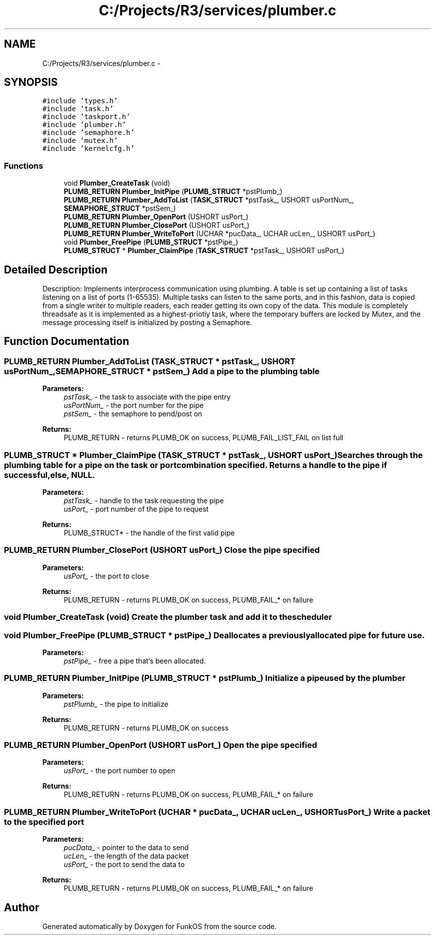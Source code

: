 .TH "C:/Projects/R3/services/plumber.c" 3 "20 Mar 2010" "Version R3" "FunkOS" \" -*- nroff -*-
.ad l
.nh
.SH NAME
C:/Projects/R3/services/plumber.c \- 
.SH SYNOPSIS
.br
.PP
\fC#include 'types.h'\fP
.br
\fC#include 'task.h'\fP
.br
\fC#include 'taskport.h'\fP
.br
\fC#include 'plumber.h'\fP
.br
\fC#include 'semaphore.h'\fP
.br
\fC#include 'mutex.h'\fP
.br
\fC#include 'kernelcfg.h'\fP
.br

.SS "Functions"

.in +1c
.ti -1c
.RI "void \fBPlumber_CreateTask\fP (void)"
.br
.ti -1c
.RI "\fBPLUMB_RETURN\fP \fBPlumber_InitPipe\fP (\fBPLUMB_STRUCT\fP *pstPlumb_)"
.br
.ti -1c
.RI "\fBPLUMB_RETURN\fP \fBPlumber_AddToList\fP (\fBTASK_STRUCT\fP *pstTask_, USHORT usPortNum_, \fBSEMAPHORE_STRUCT\fP *pstSem_)"
.br
.ti -1c
.RI "\fBPLUMB_RETURN\fP \fBPlumber_OpenPort\fP (USHORT usPort_)"
.br
.ti -1c
.RI "\fBPLUMB_RETURN\fP \fBPlumber_ClosePort\fP (USHORT usPort_)"
.br
.ti -1c
.RI "\fBPLUMB_RETURN\fP \fBPlumber_WriteToPort\fP (UCHAR *pucData_, UCHAR ucLen_, USHORT usPort_)"
.br
.ti -1c
.RI "void \fBPlumber_FreePipe\fP (\fBPLUMB_STRUCT\fP *pstPipe_)"
.br
.ti -1c
.RI "\fBPLUMB_STRUCT\fP * \fBPlumber_ClaimPipe\fP (\fBTASK_STRUCT\fP *pstTask_, USHORT usPort_)"
.br
.in -1c
.SH "Detailed Description"
.PP 
Description: Implements interprocess communication using plumbing. A table is set up containing a list of tasks listening on a list of ports (1-65535). Multiple tasks can listen to the same ports, and in this fashion, data is copied from a single writer to multiple readers, each reader getting its own copy of the data. This module is completely threadsafe as it is implemented as a highest-priotiy task, where the temporary buffers are locked by Mutex, and the message processing itself is initialized by posting a Semaphore. 
.SH "Function Documentation"
.PP 
.SS "\fBPLUMB_RETURN\fP Plumber_AddToList (\fBTASK_STRUCT\fP * pstTask_, USHORT usPortNum_, \fBSEMAPHORE_STRUCT\fP * pstSem_)"Add a pipe to the plumbing table
.PP
\fBParameters:\fP
.RS 4
\fIpstTask_\fP - the task to associate with the pipe entry 
.br
\fIusPortNum_\fP - the port number for the pipe 
.br
\fIpstSem_\fP - the semaphore to pend/post on 
.RE
.PP
\fBReturns:\fP
.RS 4
PLUMB_RETURN - returns PLUMB_OK on success, PLUMB_FAIL_LIST_FAIL on list full 
.RE
.PP

.SS "\fBPLUMB_STRUCT\fP * Plumber_ClaimPipe (\fBTASK_STRUCT\fP * pstTask_, USHORT usPort_)"Searches through the plumbing table for a pipe on the task or port combination specified. Returns a handle to the pipe if successful, else, NULL.
.PP
\fBParameters:\fP
.RS 4
\fIpstTask_\fP - handle to the task requesting the pipe 
.br
\fIusPort_\fP - port number of the pipe to request 
.RE
.PP
\fBReturns:\fP
.RS 4
PLUMB_STRUCT* - the handle of the first valid pipe 
.RE
.PP

.SS "\fBPLUMB_RETURN\fP Plumber_ClosePort (USHORT usPort_)"Close the pipe specified
.PP
\fBParameters:\fP
.RS 4
\fIusPort_\fP - the port to close 
.RE
.PP
\fBReturns:\fP
.RS 4
PLUMB_RETURN - returns PLUMB_OK on success, PLUMB_FAIL_* on failure 
.RE
.PP

.SS "void Plumber_CreateTask (void)"Create the plumber task and add it to the scheduler 
.SS "void Plumber_FreePipe (\fBPLUMB_STRUCT\fP * pstPipe_)"Deallocates a previously allocated pipe for future use.
.PP
\fBParameters:\fP
.RS 4
\fIpstPipe_\fP - free a pipe that`s been allocated. 
.RE
.PP

.SS "\fBPLUMB_RETURN\fP Plumber_InitPipe (\fBPLUMB_STRUCT\fP * pstPlumb_)"Initialize a pipe used by the plumber
.PP
\fBParameters:\fP
.RS 4
\fIpstPlumb_\fP - the pipe to initialize 
.RE
.PP
\fBReturns:\fP
.RS 4
PLUMB_RETURN - returns PLUMB_OK on success 
.RE
.PP

.SS "\fBPLUMB_RETURN\fP Plumber_OpenPort (USHORT usPort_)"Open the pipe specified
.PP
\fBParameters:\fP
.RS 4
\fIusPort_\fP - the port number to open 
.RE
.PP
\fBReturns:\fP
.RS 4
PLUMB_RETURN - returns PLUMB_OK on success, PLUMB_FAIL_* on failure 
.RE
.PP

.SS "\fBPLUMB_RETURN\fP Plumber_WriteToPort (UCHAR * pucData_, UCHAR ucLen_, USHORT usPort_)"Write a packet to the specified port
.PP
\fBParameters:\fP
.RS 4
\fIpucData_\fP - pointer to the data to send 
.br
\fIucLen_\fP - the length of the data packet 
.br
\fIusPort_\fP - the port to send the data to 
.RE
.PP
\fBReturns:\fP
.RS 4
PLUMB_RETURN - returns PLUMB_OK on success, PLUMB_FAIL_* on failure 
.RE
.PP

.SH "Author"
.PP 
Generated automatically by Doxygen for FunkOS from the source code.
